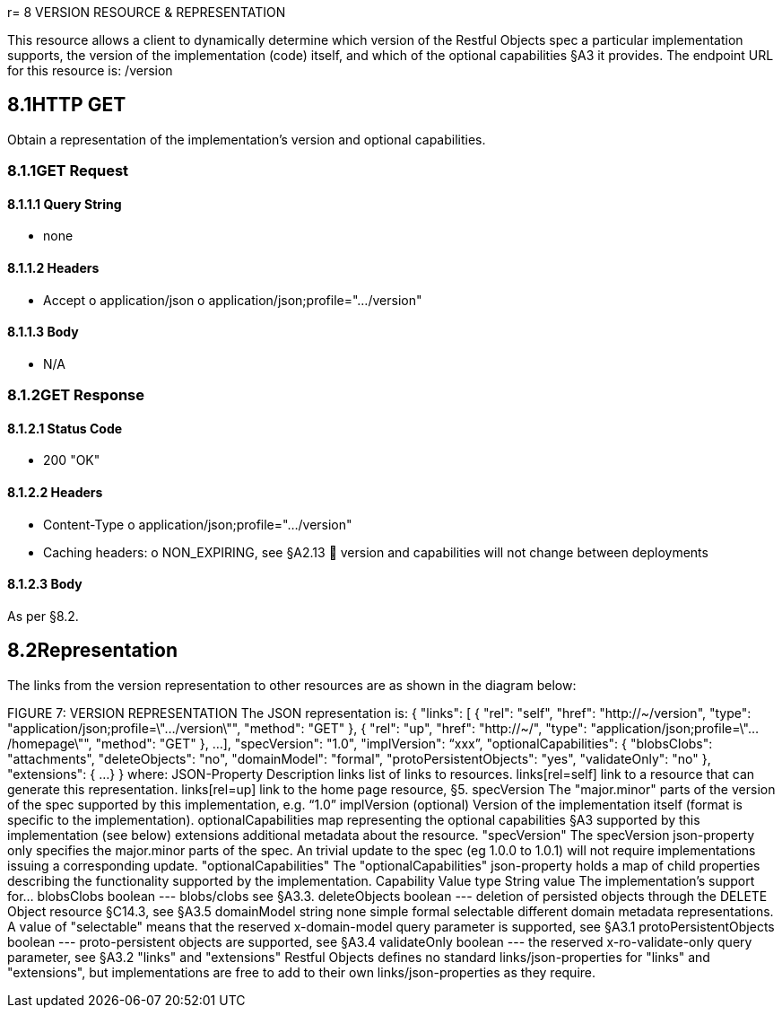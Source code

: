 r= 8	VERSION RESOURCE & REPRESENTATION

This resource allows a client to dynamically determine which version of the Restful Objects spec a particular implementation supports, the version of the implementation (code) itself, and which of the optional capabilities §A3 it provides.
The endpoint URL for this resource is:
/version

== 8.1HTTP GET

Obtain a representation of the implementation's version and optional capabilities.

=== 8.1.1GET Request

==== 8.1.1.1	Query String


* none

==== 8.1.1.2	Headers


* Accept o application/json o application/json;profile=".../version"

==== 8.1.1.3	Body


* N/A

=== 8.1.2GET Response

==== 8.1.2.1	Status Code


* 200 "OK"

==== 8.1.2.2	Headers


* Content-Type o application/json;profile=".../version"
* Caching headers:
o NON_EXPIRING, see §A2.13  version and capabilities will not change between deployments

==== 8.1.2.3	Body

As per §8.2.

== 8.2Representation

The links from the version representation to other resources are as shown in the diagram below:

FIGURE 7: VERSION REPRESENTATION The JSON representation is:
{ "links": [ { "rel": "self", "href": "http://~/version", "type": "application/json;profile=\".../version\"", "method": "GET" }, { "rel": "up", "href": "http://~/", "type": "application/json;profile=\".../homepage\"", "method": "GET" }, ...
], "specVersion": "1.0", "implVersion": “xxx”, "optionalCapabilities": { "blobsClobs": "attachments", "deleteObjects": "no", "domainModel": "formal", "protoPersistentObjects": "yes", "validateOnly": "no" }, "extensions": { ...
} } where:
JSON-Property Description links list of links to resources.
links[rel=self]    link to a resource that can generate this representation.
links[rel=up]    link to the home page resource, §5. specVersion The "major.minor" parts of the version of the spec supported by this implementation, e.g. “1.0” implVersion (optional) Version of the implementation itself (format is specific to the implementation).
optionalCapabilities map representing the optional capabilities §A3 supported by this implementation (see below) extensions additional metadata about the resource.
"specVersion" The specVersion json-property only specifies the major.minor parts of the spec.
An trivial update to the spec (eg 1.0.0 to 1.0.1) will not require implementations issuing a corresponding update.
"optionalCapabilities" The "optionalCapabilities" json-property holds a map of child properties describing the functionality supported by the implementation.
Capability Value type String value The implementation's support for… blobsClobs boolean --- blobs/clobs see §A3.3. deleteObjects boolean --- deletion of persisted objects through the DELETE Object resource §C14.3, see §A3.5 domainModel string none simple formal selectable different domain metadata representations.
A value of "selectable" means that the reserved x-domain-model query parameter is supported, see §A3.1 protoPersistentObjects boolean --- proto-persistent objects are supported, see §A3.4 validateOnly boolean --- the reserved x-ro-validate-only query parameter, see §A3.2 "links" and "extensions" Restful Objects defines no standard links/json-properties for "links" and "extensions", but implementations are free to add to their own links/json-properties as they require.

